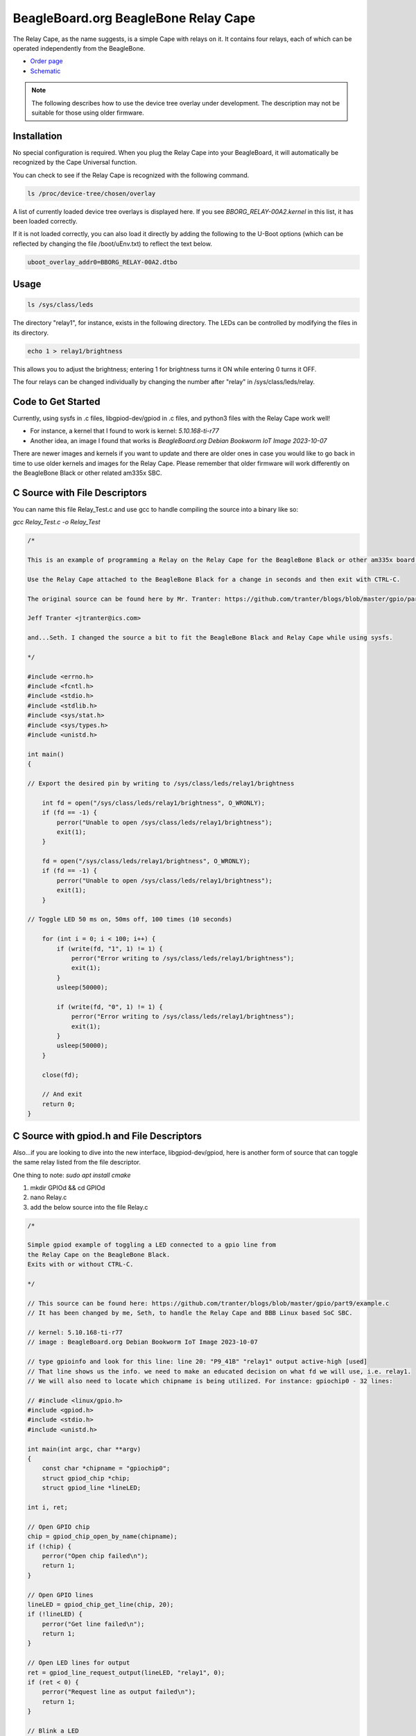 .. _bone-cape-relay:

BeagleBoard.org BeagleBone Relay Cape
#####################################

The Relay Cape, as the name suggests, is a simple Cape with relays on it.
It contains four relays, each of which can be operated independently from the BeagleBone.

.. image:: images/BeagleBoneRelayCapeA2-400x274.png
   :align: center

* `Order page <https://beagleboard.org/capes#relay>`_
* `Schematic <https://git.beagleboard.org/beagleboard/capes/-/tree/master/beaglebone/Relay>`_

.. note:: 
    The following describes how to use the device tree overlay under development.
    The description may not be suitable for those using older firmware.

Installation
************

No special configuration is required. When you plug the Relay Cape into your BeagleBoard, 
it will automatically be recognized by the Cape Universal function.

You can check to see if the Relay Cape is recognized with the following command.

.. code-block::

    ls /proc/device-tree/chosen/overlay

A list of currently loaded device tree overlays is displayed here. 
If you see `BBORG_RELAY-00A2.kernel` in this list, it has been loaded correctly.

If it is not loaded correctly, you can also load it directly 
by adding the following to the U-Boot options 
(which can be reflected by changing the file /boot/uEnv.txt) to reflect the text below.

.. code-block::

    uboot_overlay_addr0=BBORG_RELAY-00A2.dtbo


Usage
*****

.. code-block::

    ls /sys/class/leds

The directory "relay1", for instance, exists in the following directory.
The LEDs can be controlled by modifying the files in its directory.

.. code-block::

    echo 1 > relay1/brightness

This allows you to adjust the brightness;
entering 1 for brightness turns it ON while entering 0 turns it OFF.

The four relays can be changed individually 
by changing the number after "relay" in /sys/class/leds/relay.

Code to Get Started
*******************

Currently, using sysfs in .c files, libgpiod-dev/gpiod in .c files, and 
python3 files with the Relay Cape work well!

* For instance, a kernel that I found to work is kernel: `5.10.168-ti-r77`

* Another idea, an image I found that works is `BeagleBoard.org Debian Bookworm IoT Image 2023-10-07`

There are newer images and kernels if you want to update and there are older ones in case you
would like to go back in time to use older kernels and images for the Relay Cape. Please remember
that older firmware will work differently on the BeagleBone Black or other related am335x SBC.

C Source with File Descriptors
******************************

You can name this file Relay_Test.c and use gcc to handle compiling the source into a binary like so:

`gcc Relay_Test.c -o Relay_Test`

.. code-block::

    /*

    This is an example of programming a Relay on the Relay Cape for the BeagleBone Black or other am335x board with the Relay Cape.

    Use the Relay Cape attached to the BeagleBone Black for a change in seconds and then exit with CTRL-C.

    The original source can be found here by Mr. Tranter: https://github.com/tranter/blogs/blob/master/gpio/part5/demo1.c

    Jeff Tranter <jtranter@ics.com>

    and...Seth. I changed the source a bit to fit the BeagleBone Black and Relay Cape while using sysfs.

    */

    #include <errno.h>
    #include <fcntl.h>
    #include <stdio.h>
    #include <stdlib.h>
    #include <sys/stat.h>
    #include <sys/types.h>
    #include <unistd.h>

    int main()
    {

    // Export the desired pin by writing to /sys/class/leds/relay1/brightness

        int fd = open("/sys/class/leds/relay1/brightness", O_WRONLY);
        if (fd == -1) {
            perror("Unable to open /sys/class/leds/relay1/brightness");
            exit(1);
        }

        fd = open("/sys/class/leds/relay1/brightness", O_WRONLY);
        if (fd == -1) {
            perror("Unable to open /sys/class/leds/relay1/brightness");
            exit(1);
        }

    // Toggle LED 50 ms on, 50ms off, 100 times (10 seconds)

        for (int i = 0; i < 100; i++) {
            if (write(fd, "1", 1) != 1) {
                perror("Error writing to /sys/class/leds/relay1/brightness");
                exit(1);
            }
            usleep(50000);

            if (write(fd, "0", 1) != 1) {
                perror("Error writing to /sys/class/leds/relay1/brightness");
                exit(1);
            }
            usleep(50000);
        }

        close(fd);

        // And exit
        return 0;
    }

C Source with gpiod.h and File Descriptors
***********************************************

Also...if you are looking to dive into the new interface, libgpiod-dev/gpiod, here is another form of
source that can toggle the same relay listed from the file descriptor. 

One thing to note: `sudo apt install cmake`

1. mkdir GPIOd && cd GPIOd

2. nano Relay.c

3. add the below source into the file Relay.c

.. code-block::

    /*

    Simple gpiod example of toggling a LED connected to a gpio line from
    the Relay Cape on the BeagleBone Black.
    Exits with or without CTRL-C.

    */

    // This source can be found here: https://github.com/tranter/blogs/blob/master/gpio/part9/example.c
    // It has been changed by me, Seth, to handle the Relay Cape and BBB Linux based SoC SBC.

    // kernel: 5.10.168-ti-r77
    // image : BeagleBoard.org Debian Bookworm IoT Image 2023-10-07

    // type gpioinfo and look for this line: line 20: "P9_41B" "relay1" output active-high [used]
    // That line shows us the info. we need to make an educated decision on what fd we will use, i.e. relay1.
    // We will also need to locate which chipname is being utilized. For instance: gpiochip0 - 32 lines:

    // #include <linux/gpio.h>
    #include <gpiod.h>
    #include <stdio.h>
    #include <unistd.h>

    int main(int argc, char **argv)
    {
        const char *chipname = "gpiochip0";
        struct gpiod_chip *chip;
        struct gpiod_line *lineLED;

    int i, ret;

    // Open GPIO chip
    chip = gpiod_chip_open_by_name(chipname);
    if (!chip) {
        perror("Open chip failed\n");
        return 1;
    }

    // Open GPIO lines
    lineLED = gpiod_chip_get_line(chip, 20);
    if (!lineLED) {
        perror("Get line failed\n");
        return 1;
    }

    // Open LED lines for output
    ret = gpiod_line_request_output(lineLED, "relay1", 0);
    if (ret < 0) {
        perror("Request line as output failed\n");
        return 1;
    }

    // Blink a LED
    i = 0;
    while (true) {
        ret = gpiod_line_set_value(lineLED, (i & 1) != 0);
        if (ret < 0) {
            perror("Set line output failed\n");
            return 1;
        }
        usleep(1000000);
        i++;
    }

    // Release lines and chip
    gpiod_line_release(lineLED);
    gpiod_chip_close(chip);
    return 0;
    }

4. mkdir build && touch CMakeLists.txt

5. In CMakeLists.txt, add these values and text via nano or your favorite editor!

.. code-block::

    cmake_minimum_required(VERSION 3.25.0)

    project(gpiod LANGUAGES C)

    add_executable(Relay Relay.c)
    
    target_link_libraries(Relay gpiod)

6. cd build && cmake ..

7. make 

8. ./Relay

These are a few examples on how to use the Relay Cape and am335x supported BeagleBone Black SBC.


